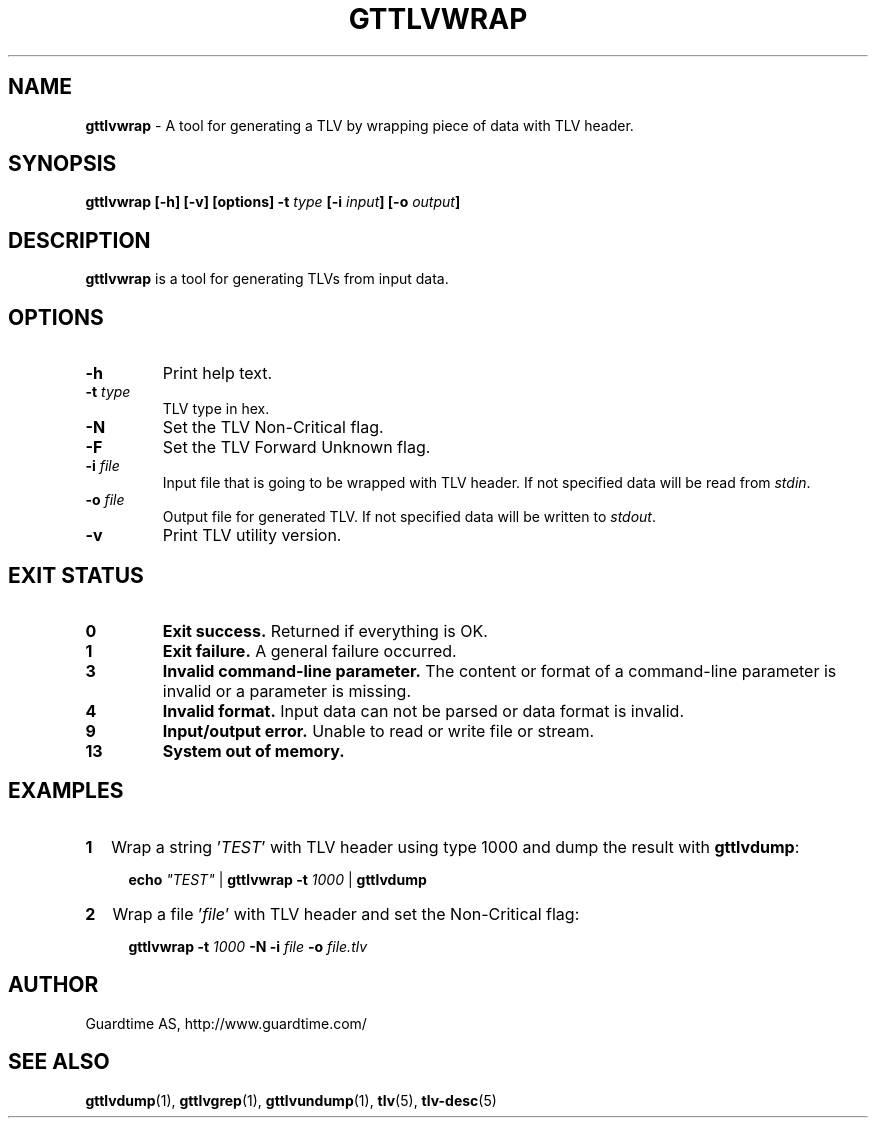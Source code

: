 .TH GTTLVWRAP 1
.\"
.SH NAME
\fBgttlvwrap\fR - A tool for generating a TLV by wrapping piece of data with TLV header.
.\"
.SH SYNOPSIS
\fBgttlvwrap  [-h] [-v] [options] -t\fR \fItype\fR \fB[-i \fIinput\fB] [-o \fIoutput\fB]
.\"
.SH DESCRIPTION
\fBgttlvwrap\fR is a tool for generating TLVs from input data.
.\"
.SH OPTIONS
.TP
\fB-h\fR
Print help text.
.\"
.TP
\fB-t \fItype\fR
TLV type in hex.
.\"
.TP
\fB-N \fR
Set the TLV Non-Critical flag.
.\"
.TP
\fB-F\fR
Set the TLV Forward Unknown flag.
.\"
.TP
\fB-i \fIfile\fR
Input file that is going to be wrapped with TLV header. If not specified data will be read from \fIstdin\fR.
.\"
.TP
\fB-o \fIfile\fR
Output file for generated TLV. If not specified data will be written to \fIstdout\fR.
.\"
.TP
\fB-v\fR
Print TLV utility version.
.\"
.\"
.SH EXIT STATUS
.TP
\fB0\fR
\fBExit success.\fR Returned if everything is OK.
.\"
.TP
\fB1
\fBExit failure.\fR A general failure occurred.
.\"
.TP
\fB3
\fBInvalid command-line parameter.\fR The content or format of a command-line parameter is invalid or a parameter is missing.
.\"
.TP
\fB4
\fBInvalid format.\fR Input data can not be parsed or data format is invalid.
.\"
.TP
\fB9
\fBInput/output error.\fR Unable to read or write file or stream.
.\"
.TP
\fB13
\fBSystem out of memory.\fR
.\"
.br
.SH EXAMPLES
.TP 2
\fB1
\fRWrap a string '\fITEST\fR' with TLV header using type 1000 and dump the result with \fBgttlvdump\fR:
.LP
.RS 4
\fBecho \fI"TEST" \fR| \fBgttlvwrap -t \fI1000 \fR| \fB gttlvdump\fR
.RE
.\"
.TP 2
\fB2
\fRWrap a file '\fIfile\fR' with TLV header and set the Non-Critical flag:
.LP
.RS 4
\fBgttlvwrap -t \fI1000\fR \fB-N -i \fIfile\fR \fB-o \fIfile.tlv\fR
.RE
.\"
.SH AUTHOR
Guardtime AS, http://www.guardtime.com/
.\"
.SH SEE ALSO
\fBgttlvdump\fR(1), \fBgttlvgrep\fR(1), \fBgttlvundump\fR(1), \fBtlv\fR(5), \fBtlv-desc\fR(5)
